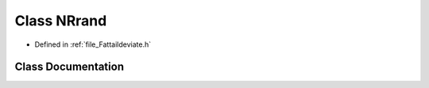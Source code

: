 .. _class_NRrand:

Class NRrand
========================================================================================

- Defined in :ref:`file_Fattaildeviate.h`


Class Documentation
----------------------------------------------------------------------------------------


.. doxygenclass:: NRrand
   :members:
   :protected-members:
   :undoc-members: